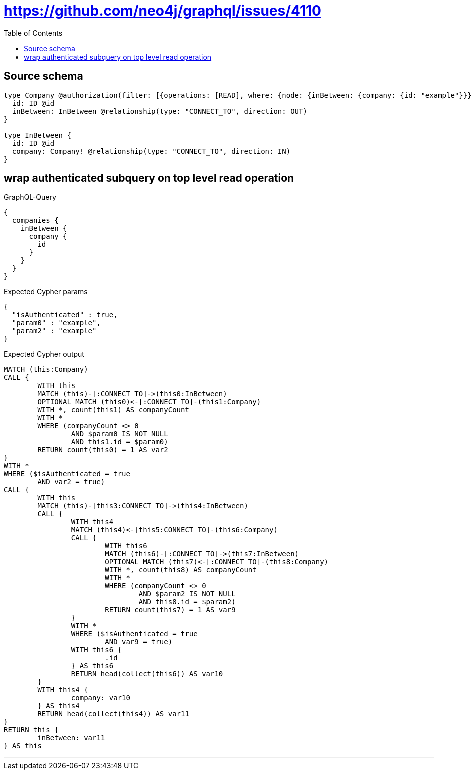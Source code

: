 :toc:

= https://github.com/neo4j/graphql/issues/4110

== Source schema

[source,graphql,schema=true]
----
type Company @authorization(filter: [{operations: [READ], where: {node: {inBetween: {company: {id: "example"}}}}}]) {
  id: ID @id
  inBetween: InBetween @relationship(type: "CONNECT_TO", direction: OUT)
}

type InBetween {
  id: ID @id
  company: Company! @relationship(type: "CONNECT_TO", direction: IN)
}
----

== wrap authenticated subquery on top level read operation

.GraphQL-Query
[source,graphql]
----
{
  companies {
    inBetween {
      company {
        id
      }
    }
  }
}
----

.Expected Cypher params
[source,json]
----
{
  "isAuthenticated" : true,
  "param0" : "example",
  "param2" : "example"
}
----

.Expected Cypher output
[source,cypher]
----
MATCH (this:Company)
CALL {
	WITH this
	MATCH (this)-[:CONNECT_TO]->(this0:InBetween)
	OPTIONAL MATCH (this0)<-[:CONNECT_TO]-(this1:Company)
	WITH *, count(this1) AS companyCount
	WITH *
	WHERE (companyCount <> 0
		AND $param0 IS NOT NULL
		AND this1.id = $param0)
	RETURN count(this0) = 1 AS var2
}
WITH *
WHERE ($isAuthenticated = true
	AND var2 = true)
CALL {
	WITH this
	MATCH (this)-[this3:CONNECT_TO]->(this4:InBetween)
	CALL {
		WITH this4
		MATCH (this4)<-[this5:CONNECT_TO]-(this6:Company)
		CALL {
			WITH this6
			MATCH (this6)-[:CONNECT_TO]->(this7:InBetween)
			OPTIONAL MATCH (this7)<-[:CONNECT_TO]-(this8:Company)
			WITH *, count(this8) AS companyCount
			WITH *
			WHERE (companyCount <> 0
				AND $param2 IS NOT NULL
				AND this8.id = $param2)
			RETURN count(this7) = 1 AS var9
		}
		WITH *
		WHERE ($isAuthenticated = true
			AND var9 = true)
		WITH this6 {
			.id
		} AS this6
		RETURN head(collect(this6)) AS var10
	}
	WITH this4 {
		company: var10
	} AS this4
	RETURN head(collect(this4)) AS var11
}
RETURN this {
	inBetween: var11
} AS this
----

'''

